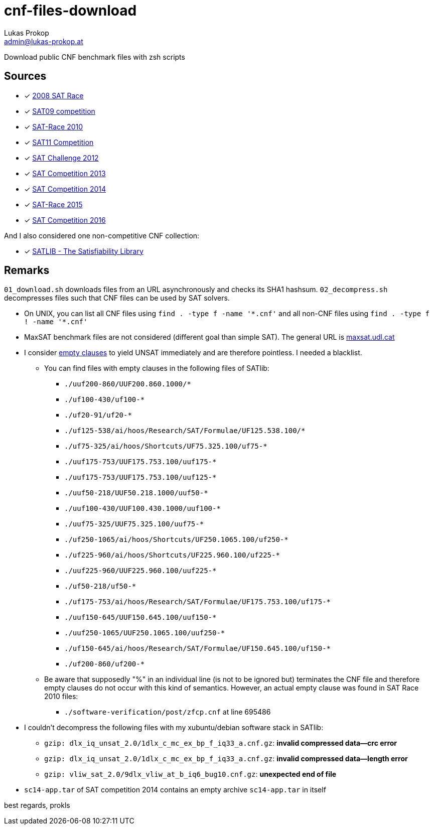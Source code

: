 cnf-files-download
==================
Lukas Prokop <admin@lukas-prokop.at>

Download public CNF benchmark files with zsh scripts

Sources
-------

- [*] http://baldur.iti.uka.de/sat-race-2008/[2008 SAT Race]
- [*] http://www.cril.univ-artois.fr/SAT09/[SAT09 competition]
- [*] http://baldur.iti.uka.de/sat-race-2010/[SAT-Race 2010]
- [*] http://www.cril.univ-artois.fr/SAT11/[SAT11 Competition]
- [*] http://baldur.iti.kit.edu/SAT-Challenge-2012/[SAT Challenge 2012]
- [*] http://www.satcompetition.org/2013/[SAT Competition 2013]
- [*] http://www.satcompetition.org/2014/[SAT Competition 2014]
- [*] http://baldur.iti.kit.edu/sat-race-2015/[SAT-Race 2015]
- [*] http://baldur.iti.kit.edu/sat-competition-2016/[SAT Competition 2016]

And I also considered one non-competitive CNF collection:

- [*] http://www.satlib.org/[SATLIB - The Satisfiability Library]

Remarks
-------

`01_download.sh` downloads files from an URL asynchronously and checks its SHA1 hashsum.
`02_decompress.sh` decompresses files such that CNF files can be used by SAT solvers.

* On UNIX, you can list all CNF files using `find . -type f -name '*.cnf'` and all non-CNF files using `find . -type f ! -name '*.cnf'`
* MaxSAT benchmark files are not considered (different goal than simple SAT).
  The general URL is http://www.maxsat.udl.cat/[maxsat.udl.cat]
* I consider http://lukas-prokop.at/blog/2016/08/an-empty-clause-represents-a-contradiction/[empty clauses] to yield UNSAT immediately and are therefore pointless. I needed a blacklist.
** You can find files with empty clauses in the following files of SATlib:
*** `./uuf200-860/UUF200.860.1000/*`
*** `./uf100-430/uf100-*`
*** `./uf20-91/uf20-*`
*** `./uf125-538/ai/hoos/Research/SAT/Formulae/UF125.538.100/*`
*** `./uf75-325/ai/hoos/Shortcuts/UF75.325.100/uf75-*`
*** `./uuf175-753/UUF175.753.100/uuf175-*`
*** `./uuf175-753/UUF175.753.100/uuf125-*`
*** `./uuf50-218/UUF50.218.1000/uuf50-*`
*** `./uuf100-430/UUF100.430.1000/uuf100-*`
*** `./uuf75-325/UUF75.325.100/uuf75-*`
*** `./uf250-1065/ai/hoos/Shortcuts/UF250.1065.100/uf250-*`
*** `./uf225-960/ai/hoos/Shortcuts/UF225.960.100/uf225-*`
*** `./uuf225-960/UUF225.960.100/uuf225-*`
*** `./uf50-218/uf50-*`
*** `./uf175-753/ai/hoos/Research/SAT/Formulae/UF175.753.100/uf175-*`
*** `./uuf150-645/UUF150.645.100/uuf150-*`
*** `./uuf250-1065/UUF250.1065.100/uuf250-*`
*** `./uf150-645/ai/hoos/Research/SAT/Formulae/UF150.645.100/uf150-*`
*** `./uf200-860/uf200-*`
** Be aware that supposedly "%" in an individual line (is not to be ignored but) terminates the CNF file and therefore empty clauses do not occur with this kind of semantics. However, an actual empty clause was found in SAT Race 2010 files:
*** `./software-verification/post/zfcp.cnf` at line 695486
* I couldn't decompress the following files with my xubuntu/debian software stack in SATlib:
** `gzip: dlx_iq_unsat_2.0/1dlx_c_mc_ex_bp_f_iq33_a.cnf.gz`: **invalid compressed data--crc error**
** `gzip: dlx_iq_unsat_2.0/1dlx_c_mc_ex_bp_f_iq33_a.cnf.gz`: **invalid compressed data--length error**
** `gzip: vliw_sat_2.0/9dlx_vliw_at_b_iq6_bug10.cnf.gz`: **unexpected end of file**
* `sc14-app.tar` of SAT competition 2014 contains an empty archive `sc14-app.tar` in itself

best regards,
prokls
